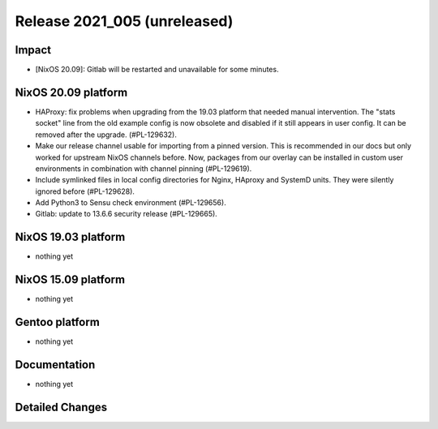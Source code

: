 .. XXX update on release :Publish Date: YYYY-MM-DD

Release 2021_005 (unreleased)
-----------------------------

Impact
^^^^^^

* [NixOS 20.09]: Gitlab will be restarted and unavailable for some minutes.


NixOS 20.09 platform
^^^^^^^^^^^^^^^^^^^^

* HAProxy: fix problems when upgrading from the 19.03 platform that needed manual
  intervention. The "stats socket" line from the old example config is now obsolete
  and disabled if it still appears in user config. It can be removed after the
  upgrade. (#PL-129632).
* Make our release channel usable for importing from a pinned version.
  This is recommended in our docs but only worked for upstream NixOS channels before.
  Now, packages from our overlay can be installed in custom user environments in
  combination with channel pinning (#PL-129619).
* Include symlinked files in local config directories for Nginx, HAproxy and
  SystemD units. They were silently ignored before (#PL-129628).
* Add Python3 to Sensu check environment (#PL-129656).
* Gitlab: update to 13.6.6 security release (#PL-129665).


NixOS 19.03 platform
^^^^^^^^^^^^^^^^^^^^

* nothing yet


NixOS 15.09 platform
^^^^^^^^^^^^^^^^^^^^

* nothing yet


Gentoo platform
^^^^^^^^^^^^^^^

* nothing yet


Documentation
^^^^^^^^^^^^^

* nothing yet

Detailed Changes
^^^^^^^^^^^^^^^^

.. vim: set spell spelllang=en:

